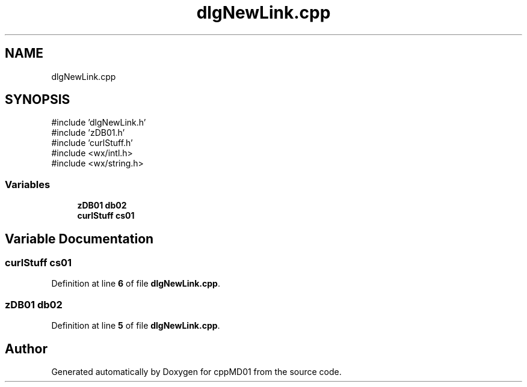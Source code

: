 .TH "dlgNewLink.cpp" 3 "cppMD01" \" -*- nroff -*-
.ad l
.nh
.SH NAME
dlgNewLink.cpp
.SH SYNOPSIS
.br
.PP
\fR#include 'dlgNewLink\&.h'\fP
.br
\fR#include 'zDB01\&.h'\fP
.br
\fR#include 'curlStuff\&.h'\fP
.br
\fR#include <wx/intl\&.h>\fP
.br
\fR#include <wx/string\&.h>\fP
.br

.SS "Variables"

.in +1c
.ti -1c
.RI "\fBzDB01\fP \fBdb02\fP"
.br
.ti -1c
.RI "\fBcurlStuff\fP \fBcs01\fP"
.br
.in -1c
.SH "Variable Documentation"
.PP 
.SS "\fBcurlStuff\fP cs01"

.PP
Definition at line \fB6\fP of file \fBdlgNewLink\&.cpp\fP\&.
.SS "\fBzDB01\fP db02"

.PP
Definition at line \fB5\fP of file \fBdlgNewLink\&.cpp\fP\&.
.SH "Author"
.PP 
Generated automatically by Doxygen for cppMD01 from the source code\&.
